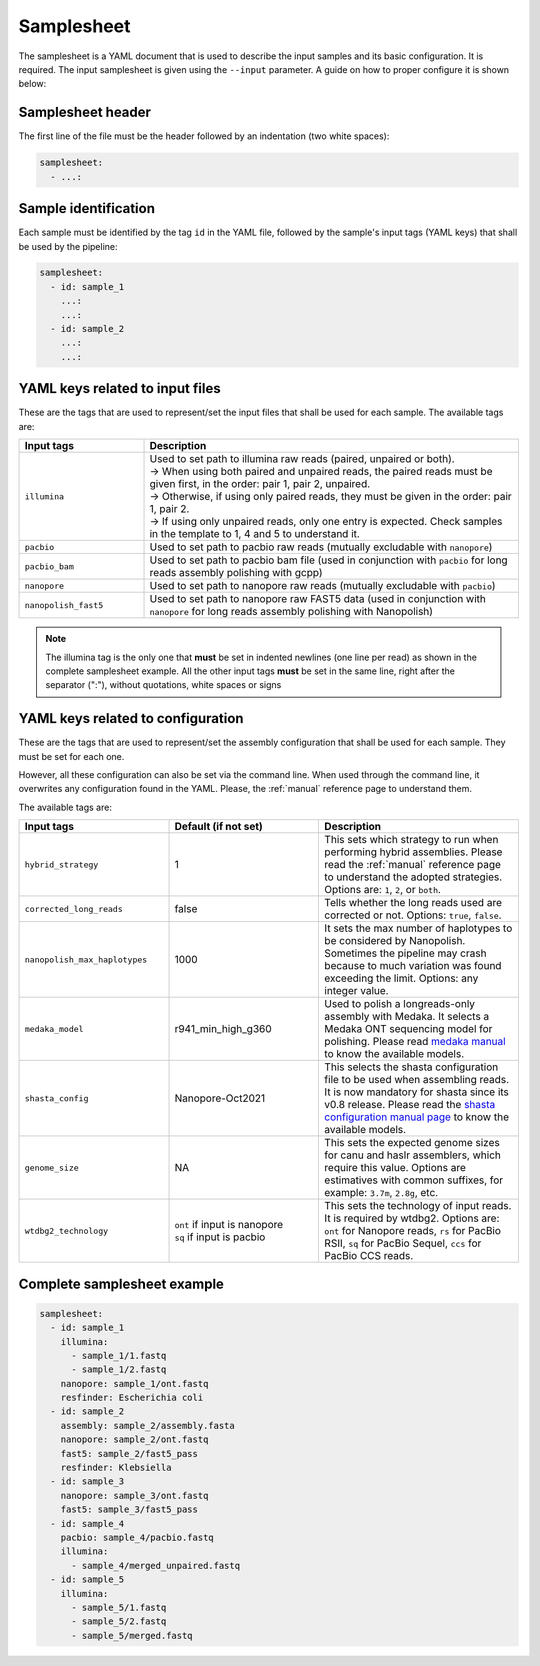 .. _samplesheet:

Samplesheet
===========

The samplesheet is a YAML document that is used to describe the input samples and its basic configuration. It is required. The input samplesheet is given using the ``--input`` parameter. A guide on how to proper configure it is shown below:

Samplesheet header
""""""""""""""""""

The first line of the file must be the header followed by an indentation (two white spaces):

.. code-block:: yaml

  samplesheet:
    - ...:

Sample identification
"""""""""""""""""""""

Each sample must be identified by the tag ``id`` in the YAML file, followed by the sample's input tags (YAML keys) that shall be used by the pipeline:

.. code-block:: yaml

  samplesheet:
    - id: sample_1
      ...:
      ...:
    - id: sample_2
      ...:
      ...:

YAML keys related to input files
""""""""""""""""""""""""""""""""

These are the tags that are used to represent/set the input files that shall be used for each sample. The available tags are:

.. list-table::
   :widths: 25 75
   :header-rows: 1

   * - Input tags
     - Description

   * - ``illumina``
     - | Used to set path to illumina raw reads (paired, unpaired or both).
       | -> When using both paired and unpaired reads, the paired reads must be given first, in the order\: pair 1, pair 2, unpaired.
       | -> Otherwise, if using only paired reads, they must be given in the order\: pair 1, pair 2.
       | -> If using only unpaired reads, only one entry is expected. Check samples in the template to 1, 4 and 5 to understand it.

   * - ``pacbio``
     - Used to set path to pacbio raw reads (mutually excludable with ``nanopore``)
   
   * - ``pacbio_bam``
     - Used to set path to pacbio bam file (used in conjunction with ``pacbio`` for long reads assembly polishing with gcpp)

   * - ``nanopore``
     - Used to set path to nanopore raw reads (mutually excludable with ``pacbio``)

   * - ``nanopolish_fast5``
     - Used to set path to nanopore raw FAST5 data (used in conjunction with ``nanopore`` for long reads assembly polishing with Nanopolish)


.. note::

  The illumina tag is the only one that **must** be set in indented newlines (one line per read) as shown in the complete samplesheet example. All the other input tags **must** be set in the same line, right after the separator (":"), without quotations, white spaces or signs

YAML keys related to configuration
""""""""""""""""""""""""""""""""""

These are the tags that are used to represent/set the assembly configuration that shall be used for each sample. They must be set for each one. 

However, all these configuration can also be set via the command line. When used through the command line, it overwrites any configuration found in the YAML. Please, the :ref:`manual` reference page to understand them.

The available tags are:

.. list-table::
   :widths: 30 30 40
   :header-rows: 1

   * - Input tags
     - Default (if not set)
     - Description
   
   * - ``hybrid_strategy``
     - 1
     - This sets which strategy to run when performing hybrid assemblies. Please read the :ref:`manual` reference page to understand the adopted strategies. Options are: ``1``, ``2``, or ``both``.

   * - ``corrected_long_reads``
     - false
     - Tells whether the long reads used are corrected or not. Options: ``true``, ``false``.

   * - ``nanopolish_max_haplotypes``
     - 1000
     - It sets the max number of haplotypes to be considered by Nanopolish. Sometimes the pipeline may crash because to much variation was found exceeding the limit. Options: any integer value.
   
   * - ``medaka_model``
     - r941_min_high_g360
     - Used to polish a longreads-only assembly with Medaka. It selects a Medaka ONT sequencing model for polishing. Please read `medaka manual <https://github.com/nanoporetech/medaka#models>`_ to know the available models.
   
   * - ``shasta_config``
     - Nanopore-Oct2021
     - This selects the shasta configuration file to be used when assembling reads. It is now mandatory for shasta since its v0.8 release. Please read the `shasta configuration manual page <https://chanzuckerberg.github.io/shasta/Configurations.html>`_ to know the available models.
   
   * - ``genome_size``
     - NA
     - This sets the expected genome sizes for canu and haslr assemblers, which require this value. Options are estimatives with common suffixes, for example: ``3.7m``, ``2.8g``, etc.
   
   * - ``wtdbg2_technology``
     - | ``ont`` if input is nanopore
       | ``sq`` if input is pacbio 
     - This sets the technology of input reads. It is required by wtdbg2. Options are: ``ont`` for Nanopore reads, ``rs`` for PacBio RSII, ``sq`` for PacBio Sequel, ``ccs`` for PacBio CCS reads. 

Complete samplesheet example
""""""""""""""""""""""""""""

.. code-block:: yaml

  samplesheet:
    - id: sample_1
      illumina:
        - sample_1/1.fastq
        - sample_1/2.fastq
      nanopore: sample_1/ont.fastq
      resfinder: Escherichia coli
    - id: sample_2
      assembly: sample_2/assembly.fasta
      nanopore: sample_2/ont.fastq
      fast5: sample_2/fast5_pass
      resfinder: Klebsiella
    - id: sample_3
      nanopore: sample_3/ont.fastq
      fast5: sample_3/fast5_pass
    - id: sample_4
      pacbio: sample_4/pacbio.fastq
      illumina:
        - sample_4/merged_unpaired.fastq
    - id: sample_5
      illumina:
        - sample_5/1.fastq
        - sample_5/2.fastq
        - sample_5/merged.fastq
